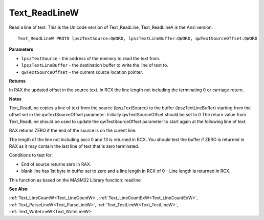 .. _Text_ReadLineW:

==============
Text_ReadLineW
==============

Read a line of text. This is the Unicode version of Text_ReadLine, Text_ReadLineA is the Ansi version.

::

   Text_ReadLineW PROTO lpszTextSource:QWORD, lpszTextLineBuffer:QWORD, qwTextSourceOffset:QWORD


**Parameters**

* ``lpszTextSource`` - the address of the memory to read the text from.

* ``lpszTextLineBuffer`` - the destination buffer to write the line of text to.

* ``qwTextSourceOffset`` - the current source location pointer.


**Returns**

In RAX the updated offset in the source text.
In RCX the line length not including the terminating 0 or carriage return.


**Notes**

Text_ReadLine copies a line of text from the source (lpszTextSource) to the buffer (lpszTextLineBuffer) starting from the offset set in the qwTextSourceOffset parameter. Initially qwTextSourceOffset should be set to 0
The return value from Text_ReadLine should be used to update the qwTextSourceOffset parameter to start again at the following line of text.

RAX returns ZERO if the end of the source is on the curent line.

The length of the line not including ascii 0 and 13 is returned in RCX. 
You should test the buffer if ZERO is returned in RAX as it may contain the last line of text that is zero terminated.

Conditions to test for:

- End of source returns zero in RAX.
- blank line has 1st byte in buffer set to zero and a line length in RCX of 0 - Line length is returned in RCX.

This function as based on the MASM32 Library function: readline

**See Also**

:ref:`Text_LineCountW<Text_LineCountW>`, :ref:`Text_LineCountExW<Text_LineCountExW>`, :ref:`Text_ParseLineW<Text_ParseLineW>`, :ref:`Text_TestLineW<Text_TestLineW>`, :ref:`Text_WriteLineW<Text_WriteLineW>`
